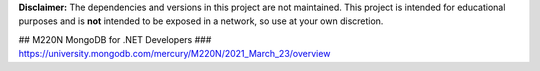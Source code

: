 **Disclaimer:** The dependencies and versions in this project are not
maintained. This project is intended for educational purposes and is **not**
intended to be exposed in a network, so use at your own discretion.

## M220N MongoDB for .NET Developers
### https://university.mongodb.com/mercury/M220N/2021_March_23/overview
